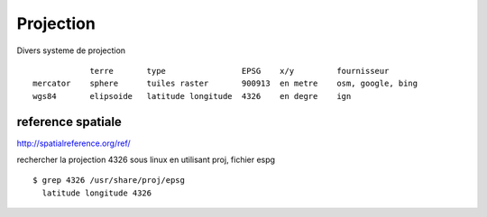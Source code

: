.. _projection:

##########
Projection
##########

Divers systeme de projection ::

                terre	    type	        EPSG	x/y         fournisseur
    mercator 	sphere	    tuiles raster	900913	en metre    osm, google, bing
    wgs84	elipsoide   latitude longitude	4326	en degre    ign	


==================
reference spatiale
==================

http://spatialreference.org/ref/

rechercher la projection 4326 sous linux en utilisant proj, fichier espg ::

    $ grep 4326 /usr/share/proj/epsg
      latitude longitude 4326
      
